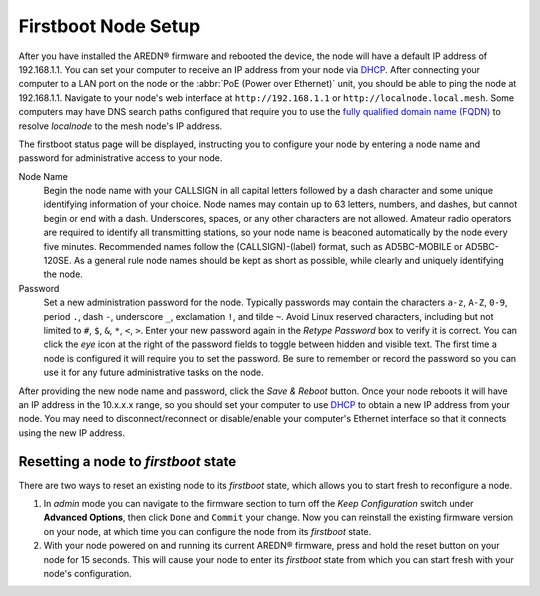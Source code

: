 ====================
Firstboot Node Setup
====================

After you have installed the AREDN® firmware and rebooted the device, the node will have a default IP address of 192.168.1.1. You can set your computer to receive an IP address from your node via `DHCP <https://en.wikipedia.org/wiki/Dynamic_Host_Configuration_Protocol>`_. After connecting your computer to a LAN port on the node or the :abbr:`PoE (Power over Ethernet)` unit, you should be able to ping the node at 192.168.1.1. Navigate to your node's web interface at ``http://192.168.1.1`` or ``http://localnode.local.mesh``. Some computers may have DNS search paths configured that require you to use the `fully qualified domain name (FQDN) <https://en.wikipedia.org/wiki/Fully_qualified_domain_name>`_ to resolve *localnode* to the mesh node's IP address.

The firstboot status page will be displayed, instructing you to configure your node by entering a node name and password for administrative access to your node.

.. image:: _images/install-firstboot.png
   :alt: Setup node at firstboot
   :align: center

Node Name
  Begin the node name with your CALLSIGN in all capital letters followed by a dash character and some unique identifying information of your choice. Node names may contain up to 63 letters, numbers, and dashes, but cannot begin or end with a dash. Underscores, spaces, or any other characters are not allowed. Amateur radio operators are required to identify all transmitting stations, so your node name is beaconed automatically by the node every five minutes. Recommended names follow the (CALLSIGN)-(label) format, such as AD5BC-MOBILE or AD5BC-120SE. As a general rule node names should be kept as short as possible, while clearly and uniquely identifying the node.

Password
  Set a new administration password for the node. Typically passwords may contain the characters ``a-z``, ``A-Z``, ``0-9``, period ``.``, dash ``-``, underscore ``_``, exclamation ``!``, and tilde ``~``. Avoid Linux reserved characters, including but not limited to ``#``, ``$``, ``&``, ``*``, ``<``, ``>``. Enter your new password again in the *Retype Password* box to verify it is correct. You can click the *eye* icon at the right of the password fields to toggle between hidden and visible text. The first time a node is configured it will require you to set the password. Be sure to remember or record the password so you can use it for any future administrative tasks on the node.

After providing the new node name and password, click the *Save & Reboot* button. Once your node reboots it will have an IP address in the 10.x.x.x range, so you should set your computer to use `DHCP <https://en.wikipedia.org/wiki/Dynamic_Host_Configuration_Protocol>`_ to obtain a new IP address from your node. You may need to disconnect/reconnect or disable/enable your computer's Ethernet interface so that it connects using the new IP address.

Resetting a node to *firstboot* state
-------------------------------------

There are two ways to reset an existing node to its *firstboot* state, which allows you to start fresh to reconfigure a node.

1. In *admin* mode you can navigate to the firmware section to turn off the *Keep Configuration* switch under **Advanced Options**, then click ``Done`` and ``Commit`` your change. Now you can reinstall the existing firmware version on your node, at which time you can configure the node from its *firstboot* state.

2. With your node powered on and running its current AREDN® firmware, press and hold the reset button on your node for 15 seconds. This will cause your node to enter its *firstboot* state from which you can start fresh with your node's configuration.
